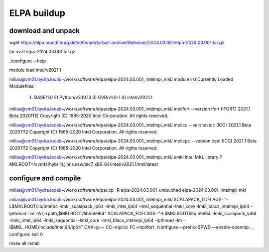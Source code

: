 ELPA buildup
============

download and unpack
~~~~~~~~~~~~~~~~~~~
wget https://elpa.mpcdf.mpg.de/software/tarball-archive/Releases/2024.03.001/elpa-2024.03.001.tar.gz

tar xvzf elpa-2024.03.001.tar.gz

./configure --help

module load intel/v2021.1

milias@vm01.hydra.local:~/work/software/elpa/elpa-2024.03.001_intelmpi_mkl/.module list
Currently Loaded Modulefiles:
  1) BASE/1.0          2) Python/v3.10.13   3) GVR/v1.0-1        4) intel/v2021.1

milias@vm01.hydra.local:~/work/software/elpa/elpa-2024.03.001_intelmpi_mkl/.mpiifort --version
ifort (IFORT) 2021.1 Beta 20201112
Copyright (C) 1985-2020 Intel Corporation.  All rights reserved.

milias@vm01.hydra.local:~/work/software/elpa/elpa-2024.03.001_intelmpi_mkl/.mpiicc --version
icc (ICC) 2021.1 Beta 20201112
Copyright (C) 1985-2020 Intel Corporation.  All rights reserved.

milias@vm01.hydra.local:~/work/software/elpa/elpa-2024.03.001_intelmpi_mkl/.mpiicpc --version
icpc (ICC) 2021.1 Beta 20201112
Copyright (C) 1985-2020 Intel Corporation.  All rights reserved.

milias@vm01.hydra.local:~/work/software/elpa/elpa-2024.03.001_intelmpi_mkl/.emkl
Intel MKL library ? MKLROOT=/cvmfs/hybrilit.jinr.ru/sw/slc7_x86-64/intel/v2021.1/mkl/latest


configure and compile
~~~~~~~~~~~~~~~~~~~~~
milias@vm01.hydra.local:~/work/software/elpa/.cp -R elpa-2024.03.001_untouched  elpa-2024.03.001_intelmpi_mkl

milias@vm01.hydra.local:~/work/software/elpa/elpa-2024.03.001_intelmpi_mkl/.SCALAPACK_LDFLAGS="-L$MKLROOT/lib/intel64 -lmkl_scalapack_lp64 -lmkl_intel_lp64 -lmkl_sequential  -lmkl_core -lmkl_blacs_intelmpi_lp64 -lpthread -lm -Wl,-rpath,$MKLROOT/lib/intel64" SCALAPACK_FCFLAGS="-L$MKLROOT/lib/intel64 -lmkl_scalapack_lp64 -lmkl_intel_lp64 -lmkl_sequential -lmkl_core -lmkl_blacs_intelmpi_lp64 -lpthread -lm -I$MKL_HOME/include/intel64/lp64"  CXX=g++ CC=mpiicc   FC=mpiifort    ./configure --prefix=$PWD  --enable-openmp
.
.
configure: exit 0

make all install

